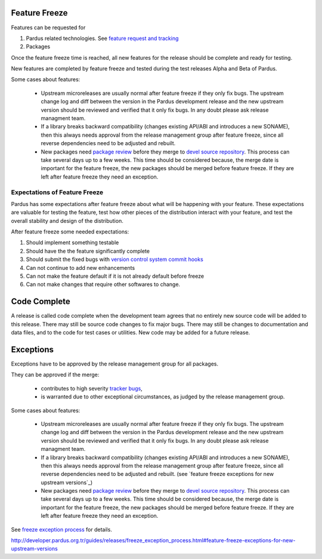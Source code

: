 .. _feature-freeze:

Feature Freeze
==============

Features can be requested for

#. Pardus related technologies. See `feature request and tracking`_
#. Packages

Once the feature freeze time is reached, all new features for the release should
be complete and ready for testing.

New features are completed by feature freeze and tested during the test releases
Alpha and Beta of Pardus.


Some cases about features:

    * Upstream microreleases are usually normal after feature freeze if they only fix bugs. The upstream change log and diff between the version in the Pardus development release and the new upstream version should be reviewed and verified that it only fix bugs. In any doubt please ask release managment team.
    * If a library breaks backward compatibility (changes existing API/ABI and introduces a new SONAME), then this always needs approval from the release management group after feature freeze, since all reverse dependencies need to be adjusted and rebuilt.
    * New packages need `package review`_ before they merge to `devel source repository`_. This process can take several days up to a few weeks. This time should be considered because, the merge date is important for the feature freeze, the new packages should be merged before feature freeze. If they are left after feature freeze they need an exception.

Expectations of Feature Freeze
------------------------------

Pardus has some expectations after feature freeze about what will be happening
with your feature. These expectations are valuable for testing the feature, test
how other pieces of the distribution interact with your feature, and test the
overall stability and design of the distribution.

After feature freeze some needed expectations:

#. Should implement something testable
#. Should have the the feature significantly complete
#. Should submit the fixed bugs with `version control system commit hooks`_
#. Can not continue to add new enhancements
#. Can not make the feature default if it is not already default before freeze
#. Can not make changes that require other softwares to change.

Code Complete
=============

A release is called code complete when the development team agrees that no entirely new source code will be added to this release. There may still be source code changes to fix major bugs. There may still be changes to documentation and data files, and to the code for test cases or utilities. New code may be added for a future release.

Exceptions
==========

Exceptions have to be approved by the release management group for all packages.

They can be approved if the merge:

    * contributes to high severity `tracker bugs`_,
    * is warranted due to other exceptional circumstances, as judged by the release management group.

Some cases about features:

    * Upstream microreleases are usually normal after feature freeze if they only fix bugs. The upstream change log and diff between the version in the Pardus development release and the new upstream version should be reviewed and verified that it only fix bugs. In any doubt please ask release managment team.
    * If a library breaks backward compatibility (changes existing API/ABI and introduces a new SONAME), then this always needs approval from the release management group after feature freeze, since all reverse dependencies need to be adjusted and rebuilt. (see `feature freeze exceptions for new upstream versions`_)
    * New packages need `package review`_ before they merge to `devel source repository`_. This process can take several days up to a few weeks. This time should be considered because, the merge date is important for the feature freeze, the new packages should be merged before feature freeze. If they are left after feature freeze they need an exception.

See `freeze exception process`_ for details.

.. _feature request and tracking: http://developer.pardus.org.tr/guides/newfeature/index.html
.. _version control system commit hooks: http://developer.pardus.org.tr/guides/releasing/repository_concepts/version_control_system_rules.html#enter-the-bug-number-when-solving-a-bug-from-the-bug-tracking-system
.. _freeze exception process: http://developer.pardus.org.tr/guides/releases/freeze_exception_process.html
.. _tracker bugs: http://developer.pardus.org.tr/guides/bugtracking/tracker_bug_process.html
.. _package review: http://developer.pardus.org.tr/guides/packaging/package-review-process.html
.. _devel source repository: http://developer.pardus.org.tr/guides/releasing/repository_concepts/sourcecode_repository.html#devel-folder
http://developer.pardus.org.tr/guides/releases/freeze_exception_process.html#feature-freeze-exceptions-for-new-upstream-versions
